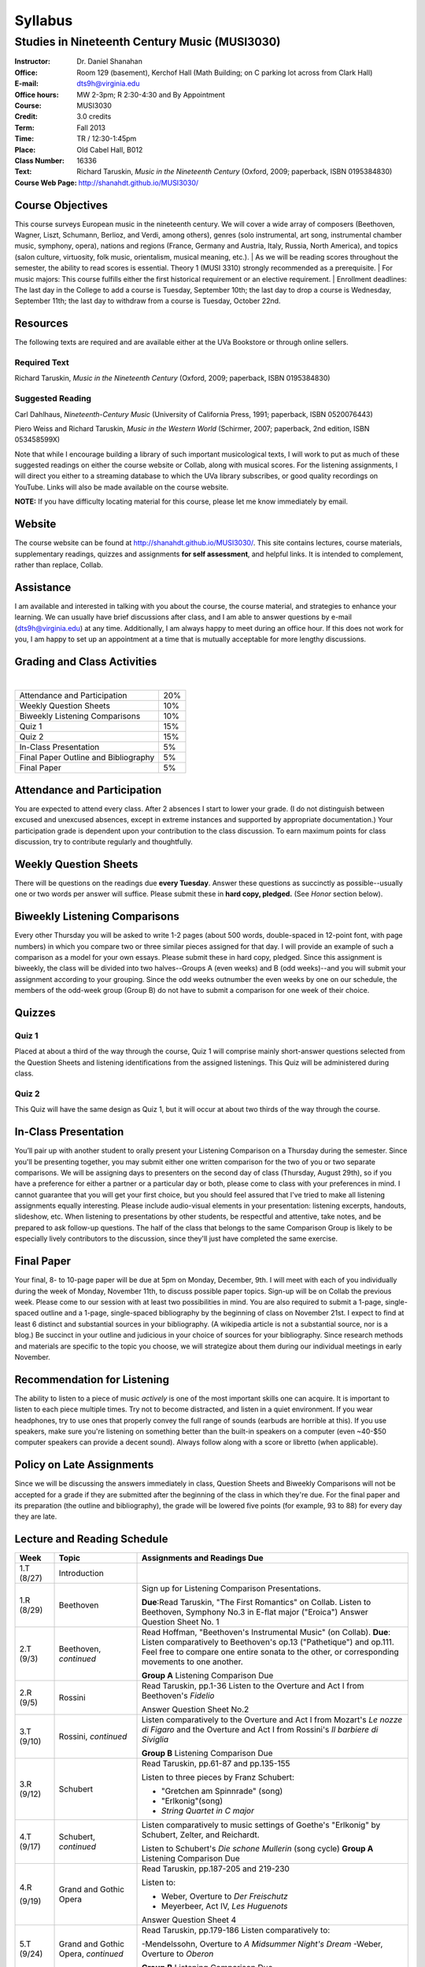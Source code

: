 ========
Syllabus
========
-----------------------------------------------------
Studies in Nineteenth Century Music (MUSI3030)
-----------------------------------------------------

:Instructor: Dr. Daniel Shanahan
:Office: Room 129 (basement), Kerchof Hall (Math Building; on C parking lot across from Clark Hall)
:E-mail: dts9h@virginia.edu
:Office hours: MW 2-3pm; R 2:30-4:30 and By Appointment
:Course: MUSI3030
:Credit: 3.0 credits
:Term: Fall 2013
:Time: TR / 12:30-1:45pm
:Place: Old Cabel Hall, B012
:Class Number: 16336
:Text: Richard Taruskin, *Music in the Nineteenth Century* (Oxford, 2009; paperback, ISBN 0195384830)
:Course Web Page: http://shanahdt.github.io/MUSI3030/


Course Objectives
===================

This course surveys European music in the nineteenth century. 
We will cover a wide array of composers (Beethoven, Wagner, Liszt, 
Schumann, Berlioz, and Verdi, among others), genres (solo instrumental, art song,
instrumental chamber music, symphony, opera), nations and regions (France, 
Germany and Austria, Italy, Russia, North America), and topics (salon culture, virtuosity, 
folk music, orientalism, musical meaning, etc.). 
|
As we will be reading scores throughout the semester, the ability to 
read scores is essential. Theory 1 (MUSI 3310) strongly recommended as a prerequisite. 
|
For music majors: This course fulfills either the 
first historical requirement or an elective requirement.
|
Enrollment deadlines: The last day in the College to add a course is Tuesday, 
September 10th; the last day to drop a course is Wednesday, September 11th; 
the last day to withdraw from a course is Tuesday, October 22nd.


Resources
===========

The following texts are required and are available either at the UVa Bookstore or through online sellers.

Required Text
----------------

Richard Taruskin, *Music in the Nineteenth Century* (Oxford, 2009; paperback, ISBN 0195384830)


Suggested Reading
-------------------

Carl Dahlhaus, *Nineteenth-Century Music* (University of California Press, 1991; paperback, ISBN 0520076443)

Piero Weiss and Richard Taruskin, *Music in the Western World* (Schirmer, 2007; paperback, 2nd edition, ISBN 053458599X)


Note that while I encourage building a library of such important 
musicological texts, I will work 
to put as much of these suggested readings on either the course website or 
Collab, along with musical scores. For the listening assignments, I will 
direct you either to a streaming database to which the UVa library subscribes, 
or good quality recordings on YouTube. Links will also be 
made available on the course website. 

**NOTE:** If you have difficulty locating material for this course, please let me know immediately by email.


Website
==========

The course website can be found at
http://shanahdt.github.io/MUSI3030/. This site contains lectures, 
course materials, supplementary readings, quizzes and 
assignments **for self assessment**, and helpful links. 
It is intended to complement, rather than replace, Collab.


Assistance
============

I am available and interested in talking with you about the course,
the course material, and strategies to enhance your learning. 
We can usually have brief discussions after class, and I am able 
to answer questions by e-mail (dts9h@virginia.edu) at any time. 
Additionally, I am always happy to meet during an office hour. 
If this does not work for you, I am happy to set up an appointment at a time that 
is mutually acceptable for more lengthy discussions. 


Grading and Class Activities
===============================
|
+---------------------------------------+-------------------+
| Attendance and Participation		|	20%	    |			
+---------------------------------------+-------------------+
| Weekly Question Sheets		|	10%	    |
+---------------------------------------+-------------------+
| Biweekly Listening Comparisons	|	10%	    |
+---------------------------------------+-------------------+
| Quiz 1				|	15%	    |
+---------------------------------------+-------------------+
| Quiz 2				| 	15%	    |
+---------------------------------------+-------------------+
| In-Class Presentation			|	5%	    |
+---------------------------------------+-------------------+
| Final Paper Outline and Bibliography	|	5%	    |
+---------------------------------------+-------------------+
| Final Paper				|	5%	    |
+---------------------------------------+-------------------+

Attendance and Participation
=============================

You are expected to attend every class. After 2 absences 
I start to lower your grade. (I do not distinguish between 
excused and unexcused absences, except in extreme instances 
and supported by appropriate documentation.) Your participation 
grade is dependent upon your contribution to the class discussion. 
To earn maximum points for class discussion, try to contribute regularly and thoughtfully. 

Weekly Question Sheets
========================

There will be questions on the readings due **every Tuesday**. 
Answer these questions as succinctly as possible--usually one or 
two words per answer will suffice. Please submit these in **hard copy, pledged.** 
(See *Honor* section below).

Biweekly Listening Comparisons
================================

Every other Thursday you will be asked to write 1-2 pages 
(about 500 words, double-spaced in 12-point font, with page numbers) 
in which you compare two or three similar pieces assigned for that day. 
I will provide an example of such a comparison as a model for your own essays. 
Please submit these in hard copy, pledged. Since this assignment is biweekly, 
the class will be divided into two halves--Groups A (even weeks) 
and B (odd weeks)--and you will submit your assignment according to your 
grouping. Since the odd weeks outnumber the even weeks by 
one on our schedule, the members of the odd-week group 
(Group B) do not have to submit a comparison for one week of their choice. 

Quizzes
=========

Quiz 1
----------
Placed at about a third of the way through the course, 
Quiz 1 will comprise mainly short-answer questions selected 
from the Question Sheets and listening identifications from the 
assigned listenings. This Quiz will be administered during class.

Quiz 2
----------
This Quiz will have the same design as Quiz 1, but 
it will occur at about two thirds of the way through the course.

In-Class Presentation
====================== 

You’ll pair up with another student to orally present your 
Listening Comparison on a Thursday during the semester. 
Since you'll be presenting together, you may submit either 
one written comparison for the two of you or two separate comparisons. 
We will be assigning days to presenters on the second day of class 
(Thursday, August 29th), so if you have a preference for either 
a partner or a particular day or both, please come to class 
with your preferences in mind. I cannot guarantee that you 
will get your first choice, but you should feel assured that 
I've tried to make all listening assignments equally interesting. 
Please include audio-visual elements in your presentation: listening 
excerpts, handouts, slideshow, etc. When listening to 
presentations by other students, be respectful 
and attentive, take notes, and be prepared to ask 
follow-up questions. The half of the class that belongs 
to the same Comparison Group is likely to be especially lively 
contributors to the discussion, since they'll just have 
completed the same exercise.

Final Paper
============= 

Your final, 8- to 10-page paper will be due at 5pm on Monday, December, 9th. 
I will meet with each of you individually during the week of Monday, November 11th, 
to discuss possible paper topics. Sign-up will be on Collab the previous week. 
Please come to our session with at least two possibilities in mind. You are 
also required to submit a 1-page, single-spaced outline and a 1-page, 
single-spaced bibliography by the beginning of class on November 21st. 
I expect to find at least 6 distinct and substantial sources in your 
bibliography. (A wikipedia article is not a substantial source, nor is a blog.) 
Be succinct in your outline and judicious in your choice of sources 
for your bibliography. Since research methods and materials are specific 
to the topic you choose, we will strategize about them 
during our individual meetings in early November.

Recommendation for Listening 
==============================

The ability to listen to a piece of music *actively* is one of the most 
important skills one can acquire. It is important to listen to each piece multiple times. 
Try not to become distracted, and listen in a quiet environment. 
If you wear headphones, try to use ones that properly convey the full range 
of sounds  (earbuds are horrible at this). If you use speakers, 
make sure you're listening on something better than the built-in speakers 
on a computer (even ~40-$50 computer speakers can provide a decent sound). 
Always follow along with a score or libretto (when applicable). 


Policy on Late Assignments
============================ 

Since we will be discussing the answers immediately in 
class, Question Sheets and Biweekly Comparisons will not 
be accepted for a grade if they are submitted after the 
beginning of the class in which they're due. For the final 
paper and its preparation (the outline and bibliography), 
the grade will be lowered five points (for example, 93 to 88) 
for every day they are late.

Lecture and Reading Schedule
===============================


+-------+-----------------------+-----------------------------------------------------------------------+
|Week   | Topic                 | Assignments and Readings Due                                          |
+=======+=======================+=======================================================================+
|1.T    | Introduction          |                                                                       |
|(8/27) |                       |                                                                       |       
+-------+-----------------------+-----------------------------------------------------------------------+
|1.R    | Beethoven             | Sign up for Listening Comparison Presentations.                       |
|(8/29) |                       |                                                                       |
|       |                       | **Due**:Read Taruskin, "The First Romantics" on Collab.               |
|       |                       | Listen to Beethoven, Symphony No.3 in E-flat major ("Eroica")         |
|       |                       | Answer Question Sheet No. 1                                           |
+-------+-----------------------+-----------------------------------------------------------------------+
|2.T    | Beethoven,            | Read Hoffman, "Beethoven's Instrumental Music" (on Collab).           |                                    
|(9/3)  | *continued*           | **Due**: Listen comparatively to Beethoven's op.13 ("Pathetique") and |        
|       |                       | op.111. Feel free to compare one entire sonata to the other, or       |
|       |                       | corresponding movements to one another.                               |
|       |                       |                                                                       |
|       |                       | **Group A** Listening Comparison Due                                  |
+-------+-----------------------+-----------------------------------------------------------------------+
|2.R    | Rossini               | Read Taruskin, pp.1-36                                                |
|(9/5)  |                       | Listen to the Overture and Act I from Beethoven's *Fidelio*           |
|       |                       |                                                                       |
|       |                       | Answer Question Sheet No.2                                            |
+-------+-----------------------+-----------------------------------------------------------------------+
|3.T    | Rossini,              | Listen comparatively to the Overture and Act I from Mozart's *Le      |
|(9/10) | *continued*           | nozze di Figaro* and the Overture and Act I from Rossini's *Il        | 
|       |                       | barbiere di Siviglia*                                                 |
|       |                       |                                                                       |        
|       |                       | **Group B** Listening Comparison Due                                  |
+-------+-----------------------+-----------------------------------------------------------------------+
|3.R    | Schubert              | Read Taruskin, pp.61-87 and pp.135-155                                |
|(9/12) |                       |                                                                       |
|       |                       | Listen to three pieces by Franz Schubert:                             |
|       |                       |                                                                       |
|       |                       | - "Gretchen am Spinnrade" (song)                                      |
|       |                       | - "Erlkonig"(song)                                                    |
|       |                       | - *String Quartet in C major*                                         |
|       |                       |                                                                       |        
+-------+-----------------------+-----------------------------------------------------------------------+
|4.T    | Schubert,             | Listen comparatively to music settings of Goethe's "Erlkonig"         |
|(9/17) | *continued*           | by Schubert, Zelter, and Reichardt.                                   |
|       |                       |                                                                       |
|       |                       | Listen to Schubert's *Die schone Mullerin* (song cycle)               |
|       |                       | **Group A** Listening Comparison Due                                  |
+-------+-----------------------+-----------------------------------------------------------------------+
|4.R    | Grand and Gothic      | Read Taruskin, pp.187-205 and 219-230                                 |
|       | Opera                 |                                                                       |
|(9/19) |                       | Listen to:                                                            |
|       |                       |                                                                       |
|       |                       | - Weber, Overture to *Der Freischutz*                                 |
|       |                       | - Meyerbeer, Act IV, *Les Huguenots*                                  |
|       |                       |                                                                       |
|       |                       | Answer Question Sheet 4                                               |
+-------+-----------------------+-----------------------------------------------------------------------+
|5.T    | Grand and Gothic      | Read Taruskin, pp.179-186                                             |              
|(9/24) | Opera, *continued*    | Listen comparatively to:                                              |        
|       |                       |                                                                       |
|       |                       | -Mendelssohn, Overture to *A Midsummer Night's Dream*                 |
|       |                       | -Weber, Overture to *Oberon*                                          |
|       |                       |                                                                       |
|       |                       | **Group B** Listening Comparison Due                                  |
+-------+-----------------------+-----------------------------------------------------------------------+
|5.R    | Virtuosity            | Quiz 1                                                                | 
|(9/26) |                       |                                                                       |
+-------+-----------------------+-----------------------------------------------------------------------+
|6.T    | Virtuosity,           | Read Weiss/Taruskin, pp.289-295 and pp.308-313 (on Collab)            |
|(10/1) | *continued*           |                                                                       |
|       |                       | Listen comparatively to three versions of Liszt's study in            |
|       |                       | C minor, first composed in 1826 (from his *Etude en 12* and           |
|       |                       | revised in both 1837 (*12 grandes etudes*) and 1851 (*Etudes          |
|       |                       | d'execution transcendante*                                            |
|       |                       |                                                                       |
|       |                       | Listen to a selection of studies by Paganini (for violin) and Liszt   |
|       |                       | (for piano). Selections are on Collab.                                |
|       |                       |                                                                       |
|       |                       | **Group A** Listening Comparison Due                                  |
+-------+-----------------------+-----------------------------------------------------------------------+
|6.R    | Schumann and Berlioz  | Read Taruskin, 289-341                                                |                     
|(10/3) |                       | Listen to:                                                            |
|       |                       |                                                                       |
|       |                       | - Schumann, *Papillons*                                               |
|       |                       | - Berlioz, *Symphonie fantastique*                                    |
|       |                       |                                                                       |
|       |                       | Answer Question Sheet 5                                               |
+-------+-----------------------+-----------------------------------------------------------------------+
|7.T    | Schumann and Berlioz, | Read Weiss/Taruskin, 296-300 and 303-308 (on Collab)                  |
|(10/8) | *continued*           | Listen to:                                                            |        
|       |                       |                                                                       |        
|       |                       | - Berlioz, *Harold en Italie* and compare the musical devices used    |
|       |                       |   and Lord Byron's text setting (available on Collab).                |
|       |                       |                                                                       |
|       |                       | **Group B** Listening Comparison Due                                  |
+-------+-----------------------+-----------------------------------------------------------------------+
|7.R    | Chopin, Gottschalk,   | Read Taruskin, pp.343-386                                             |      
|(10/10)| and Orientalism       | Listen to:                                                            |        
|       |                       |                                                                       |
|       |                       | - Chopin, *Preludes*                                                  |
|       |                       | - Chopin, *Four Mazurkas* (op.17)                                     |
|       |                       | - Chopin, *Ballade no.1 in G minor*                                   |
|       |                       | - Gottschalk, Bamboula                                                |        
|       |                       |                                                                       |
|       |                       | Answer Question Sheet 6                                               |
+-------+-----------------------+-----------------------------------------------------------------------+
|8.T    | Reading Day           |                                                                       |
|(10/15)|                       |                                                                       |
+-------+-----------------------+-----------------------------------------------------------------------+
|8.R    | Chopin, Gottschalk,   | Read Taruskin, pp.386-410                                             |
|(10/17)| and Orientalism,      | Listen to:                                                            |
|       | *continued*           |                                                                       |
|       |                       | - Borodin, Polovtsian Dances from *Prince Igor*                       |
|       |                       | - Cui, *The Mandarin's Son*                                           |
|       |                       |                                                                       |     
|       |                       | **Group A** Listening Comparison Due                                  |        
+-------+-----------------------+-----------------------------------------------------------------------+
|9.T    | Liszt                 | Read Taruskin, pp.411-428                                             |
|(10/22)|                       | Listen to:                                                            |
|       |                       |                                                                       |
|       |                       | - Liszt, *Les Preludes*                                               |
|       |                       | - Liszt, *A Faust Symphony*                                           |
|       |                       |                                                                       |
|       |                       | Answer Question Sheet 7                                               |        
+-------+-----------------------+-----------------------------------------------------------------------+
|9.R    | Liszt, *continued*    | Read Taruskin, pp.438-442                                             |
|(10/24)|                       | Read Weiss/Taruskin, pp.324-329 (on Collab)                           |        
|       |                       |                                                                       |
|       |                       | Listen comparatively to any two of Liszt's 19 Hungarian Rhapsodies    |                     
|       |                       |                                                                       |
|       |                       | **Group B** Listening Comparison Due                                  |
+-------+-----------------------+-----------------------------------------------------------------------+
|10.T   | Dvorak and Smetana    | Read Taruskin, 443-463                                                |
|(10/29)|                       | Listen to:                                                            |
|       |                       |                                                                       |
|       |                       | - Smetana, *Libuse*, Act 1                                            |
|       |                       | - Dvorak, *Rusalka*, Act 1                                            | 
|       |                       |                                                                       |
|       |                       | Answer Question Sheet 7                                               |        
+-------+-----------------------+-----------------------------------------------------------------------+
|10.R   | Dvorak and Smetana,   | Halloween (Topical Costumes Encouraged)                               |
|(10/31)| *continued*           |                                                                       |
|       |                       | Listen comparatively to:                                              |
|       |                       |                                                                       |
|       |                       | - Smetana, Vltava, from *M\'a Vlast*                                  | 
|       |                       | - Smetana, Blanik, from *M\'a Vlast*                                  |        
|       |                       | - Dvorak, Allegro ma non Troppo, *String Quartet no.12* (American)    |
|       |                       | - Dvorak, Lento, *String Quartet no.12* (American)                    |        
|       |                       |                                                                       |
|       |                       | **Group A** Listening Comparison Due                                  |
+-------+-----------------------+-----------------------------------------------------------------------+
|11.T   | Wagner I              | Read Taruskin, pp.479-520                                             |        
|(11/5) |                       |                                                                       |
|       |                       | Listen to the instrumental preludes to three Wagner Operas:           |
|       |                       |                                                                       |
|       |                       | - *The Flying Dutchman*                                               |
|       |                       | - *Tannhauser*                                                        |
|       |                       | - *Tristan und Isolde*                                                |
|       |                       |                                                                       |
|       |                       | Answer Question Sheet 8                                               |
+-------+-----------------------+-----------------------------------------------------------------------+
|11.R   | Wagner I, *continued* | Read Taruskin, pp.528-562                                             |
|(11/7) |                       |                                                                       |
|       |                       | Listen comparatively to:                                              |
|       |                       |                                                                       |
|       |                       | - Prelude to *Lohengrin*                                              |
|       |                       | - Prelude to *Parsifal*                                               |
|       |                       |                                                                       |
|       |                       | **Group B** Listening Comparison Due                                  | 
+-------+-----------------------+-----------------------------------------------------------------------+
|12.T   | Wagner II             | Quiz 2                                                                |
|(11/12)|                       |                                                                       |
+-------+-----------------------+-----------------------------------------------------------------------+
|12.R   | Wagner II, *continued*| Read Wagner, "The Artwork of the Future" (on Collab)                  |
|(11/14)|                       |                                                                       |
|       |                       | Listen comparatively to two love duets:                               |        
|       |                       |                                                                       |      
|       |                       | - Wagner, "O sink hernieder, Nacht der Liebe," Act II, *Tristan*      |          
|       |                       | - "Gia nella notte densa," from Act I, *Otello*                       |
|       |                       |                                                                       |
|       |                       | **Group A** Listening Comparison Due                                  |
|       |                       | (How does each composer engage both singers and orchestra to represent|
|       |                       | nighttime ecstasy?)                                                   |
+-------+-----------------------+-----------------------------------------------------------------------+
|13.T   | Italian Opera         | Read Taruskin, pp.564-615                                             |
|(11/19)|                       | Listen to/watch *La Traviata*                                         |
|       |                       |                                                                       |
|       |                       | Answer Question Sheet 9                                               | 
+-------+-----------------------+-----------------------------------------------------------------------+
|13.R   | Italian Opera *cont.* | Final Paper Outline and Bibliography Due                              |
|       |                       | Read Taruskin, pp.639-658, pp.658-674                                 |
|       |                       |                                                                       |
|(11/21)|                       | Listen comparatively to two "mad scenes":                             |        
|       |                       |                                                                       |
|       |                       | - "Una macchia e qui tutt'ora", Lady MacBeth in Verdi's *Macbeth*     |
|       |                       | - “Il dolce suono...Spargi d'amaro pianto”, Lucia from Donizetti's    |
|       |                       |    *Lucia di Lammermoor*                                              |
|       |                       |                                                                       |        
|       |                       | **Group B** Listening Comparison Due                                  |
|       |                       | (How does each composer depict psychological unrest in the            |
|       |                       | vocal and instrumental writing?)                                      |
+-------+-----------------------+-----------------------------------------------------------------------+
|14.T   | Brahms                | Read Taruskin, pp.675-702 and pp.716-729                              |
|(11/26)|                       |                                                                       |
|       |                       | Listen to Brahms, *Symphony No.1*                                     |
|       |                       | Answer Question Sheet 10                                              |
|       |                       |                                                                       |
+-------+-----------------------+-----------------------------------------------------------------------+
|14.R   | Brahms, *continued*   | Read Eduard Hanslick, "On the Musically Beautiful" (excerpt)          |
|(11/28)|                       |                                                                       |
|       |                       | Listen comparatively to two Brahms Intermezzi:                        |
|       |                       |                                                                       |
|       |                       | - Op. 118, No.2                                                       | 
|       |                       | - Op. 118, No.6                                                       |           
|       |                       |                                                                       |
|       |                       |                                                                       |
+-------+-----------------------+-----------------------------------------------------------------------+
|15.T   | Final Week            | Final Class and Party                                                 |         
|(12/3) |                       |                                                                       |
|       |                       |                                                                       |
|       |                       | **Your final, 8- to 10-page paper is due on Monday, December 9th.**   |
+-------+-----------------------+-----------------------------------------------------------------------+

Honor
=======
I trust every student in this course to comply with all of the provisions of the UVA honor system. 
I will ask that you pledge and sign the two examinations and three papers.  
Your signature on the exams affirms you have not received nor given aid while 
taking your exams, nor accessed any notes, study outlines, old exams, answer keys, 
or books  while taking an exam and that you have not obtained any answers from another 
student's exam.  Your signature on the papers affirms that they represent your original 
work, and that any sources you have quoted, paraphrased, or used extensively in preparing 
the paper have been properly credited in the footnotes or bibliography.


Students with disabilities
=============================

This syllabus is available in alternative formats (PDF, HTML, epub) upon 
request. In addition, if you may need an accommodation based on the 
impact of a disability, you should contact me immediately.  
Students with special needs can contact UVa's Office of Disability 
Support Services (ph: 276-328-0265, email: wew3x@uvawise.edu) with any questions.
I will make every effort to accommodate special needs. 
